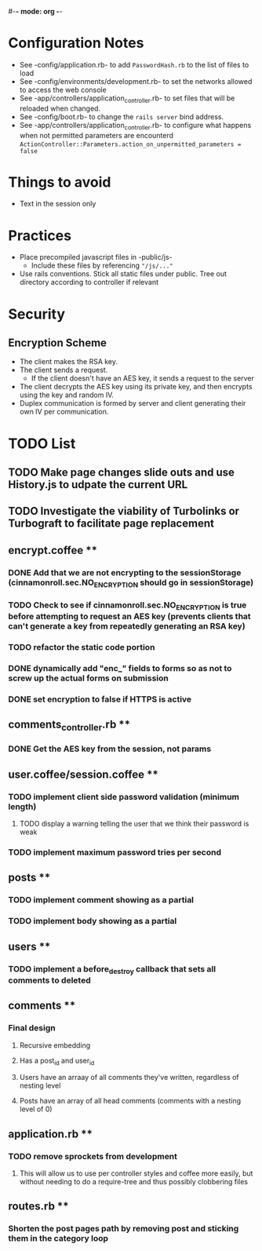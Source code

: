 #-*- mode: org -*-
#+STARTUP: showall

* Configuration Notes
  + See -config/application.rb- to add =PasswordHash.rb= to the list of files to load
  + See -config/environments/development.rb- to set the networks allowed to access the web console
  + See -app/controllers/application_controller.rb- to set files that will be reloaded when changed.
  + See -config/boot.rb- to change the =rails server= bind address.
  + See -app/controllers/application_controller.rb- to configure what happens when not permitted parameters are encounterd  =ActionController::Parameters.action_on_unpermitted_parameters = false=

* Things to avoid
  + Text in the session only

* Practices
  + Place precompiled javascript files in -public/js-
    + Include these files by referencing ="/js/..."=
  + Use rails conventions. Stick all static files under public. Tree out directory according to controller if relevant

* Security
** Encryption Scheme
   + The client makes the RSA key.
   + The client sends a request.
     + If the client doesn't have an AES key, it sends a request to the server
   + The client decrypts the AES key using its private key, and then encrypts using the key and random IV.
   + Duplex communication is formed by server and client generating their own IV per communication.

* TODO List
** TODO Make page changes slide outs and use History.js to udpate the current URL
** TODO Investigate the viability of Turbolinks or Turbograft to facilitate page replacement
** encrypt.coffee **
*** DONE Add that we are not encrypting to the sessionStorage (cinnamonroll.sec.NO_ENCRYPTION should go in sessionStorage)
*** TODO Check to see if cinnamonroll.sec.NO_ENCRYPTION is true before attempting to request an AES key (prevents clients that can't generate a key from repeatedly generating an RSA key)
*** TODO refactor the static code portion
*** DONE dynamically add "enc_" fields to forms so as not to screw up the actual forms on submission
*** DONE set encryption to false if HTTPS is active
** comments_controller.rb **
*** DONE Get the AES key from the session, not params
** user.coffee/session.coffee **
*** TODO implement client side password validation (minimum length)
**** TODO display a warning telling the user that we think their password is weak
*** TODO implement maximum password tries per second
** posts **
*** TODO implement comment showing as a partial
*** TODO implement body showing as a partial
** users **
*** TODO implement a before_destroy callback that sets all comments to deleted
** comments **
*** Final design
**** Recursive embedding
**** Has a post_id and user_id
**** Users have an arraay of all comments they've written, regardless of nesting level
**** Posts have an array of all head comments (comments with a nesting level of 0)
** application.rb **
*** TODO remove sprockets from development
**** This will allow us to use per controller styles and coffee more easily, but without needing to do a require-tree and thus possibly clobbering files
** routes.rb **
*** Shorten the post pages path by removing post and sticking them in the category loop
